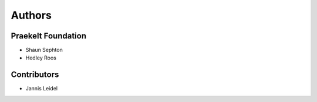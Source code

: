Authors
=======

Praekelt Foundation
-------------------
* Shaun Sephton
* Hedley Roos

Contributors
------------
* Jannis Leidel

